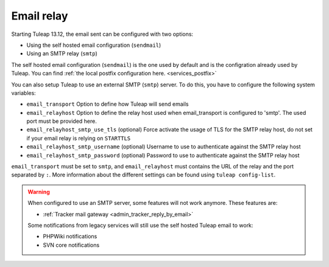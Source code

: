 ..  _emailrelay:

Email relay
###########

Starting Tuleap 13.12, the email sent can be configured with two options:

* Using the self hosted email configuration (``sendmail``)
* Using an SMTP relay (``smtp``)

The self hosted email configuration (``sendmail``) is the one used by default and is the configration already used by Tuleap.
You can find :ref:`the local postfix configuration here. <services_postfix>`

You can also setup Tuleap to use an external SMTP (``smtp``) server. To do this, you have to configure the following system variables:

* ``email_transport`` Option to define how Tuleap will send emails
* ``email_relayhost`` Option to define the relay host used when email_transport is configured to 'smtp'. The used port must be provided here.
* ``email_relayhost_smtp_use_tls`` (optional) Force activate the usage of TLS for the SMTP relay host, do not set if your email relay is relying on ``STARTTLS``
* ``email_relayhost_smtp_username`` (optional) Username to use to authenticate against the SMTP relay host
* ``email_relayhost_smtp_password`` (optional) Password to use to authenticate against the SMTP relay host

``email_transport`` must be set to ``smtp``, and ``email_relayhost`` must contains the URL of the relay and the port separated by ``:``.
More information about the different settings can be found using ``tuleap config-list``.

.. warning:: When configured to use an SMTP server, some features will not work anymore. These features are:

    * :ref:`Tracker mail gateway <admin_tracker_reply_by_email>`

    Some notifications from legacy services will still use the self hosted Tuleap email to work:

    * PHPWiki notifications
    * SVN core notifications
